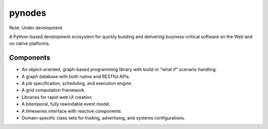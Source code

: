 pynodes
=======

Note: Under development.

A Python-based development ecosystem for quickly building and delivering
business-critical software on the Web and on native platforms.

Components
----------

* An object-oriented, graph-based programming library with build-in "what if" scenario handling.
* A graph database with both native and RESTful APIs.
* A job specification, scheduling, and execution engine.
* A grid computation framework.
* Libraries for rapid web UI creation.
* A bitemporal, fully rewindable event model.
* A timeseries interface with reactive components.
* Domain-specific class sets for trading, advertising, and systems configurations.
